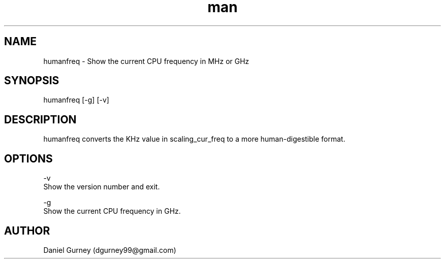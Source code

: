 .\" Manpage for humanfreq.
.TH man 1 "24 Aug 2019" "1.1.5" "humanfreq man page"
.SH NAME
humanfreq \- Show the current CPU frequency in MHz or GHz 
.SH SYNOPSIS
humanfreq [-g] [-v]
.SH DESCRIPTION
humanfreq converts the KHz value in scaling_cur_freq to a more human-digestible format.
.SH OPTIONS
-v 
    Show the version number and exit.

-g 
    Show the current CPU frequency in GHz.
.SH AUTHOR
Daniel Gurney (dgurney99@gmail.com)
